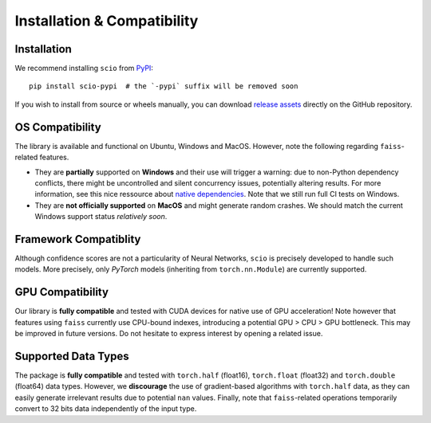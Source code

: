 .. _installation-compatibility:

Installation & Compatibility
============================

Installation
------------

We recommend installing ``scio`` from `PyPI <https://pypi.org/project/scio-pypi>`_::

	pip install scio-pypi  # the `-pypi` suffix will be removed soon

If you wish to install from source or wheels manually, you can download `release assets <https://github.com/ThalesGroup/scio/releases>`_ directly on the GitHub repository.

OS Compatibility
----------------
The library is available and functional on Ubuntu, Windows and MacOS. However, note the following regarding ``faiss``-related features.

- They are **partially** supported on **Windows** and their use will trigger a warning: due to non-Python dependency conflicts, there might be uncontrolled and silent concurrency issues, potentially altering results. For more information, see this nice ressource about `native dependencies <https://pypackaging-native.github.io/key-issues/native-dependencies>`_. Note that we still run full CI tests on Windows.
- They are **not officially supported** on **MacOS** and might generate random crashes. We should match the current Windows support status *relatively soon*.

Framework Compatiblity
----------------------
Although confidence scores are not a particularity of Neural Networks, ``scio`` is precisely developed to handle such models. More precisely, only *PyTorch* models (inheriting from ``torch.nn.Module``) are currently supported.

GPU Compatibility
-----------------
Our library is **fully compatible** and tested with CUDA devices for native use of GPU acceleration! Note however that features using ``faiss`` currently use CPU-bound indexes, introducing a potential GPU > CPU > GPU bottleneck. This may be improved in future versions. Do not hesitate to express interest by opening a related issue.

Supported Data Types
--------------------
The package is **fully compatible** and tested with ``torch.half`` (float16), ``torch.float`` (float32) and ``torch.double`` (float64) data types. However, we **discourage** the use of gradient-based algorithms with ``torch.half`` data, as they can easily generate irrelevant results due to potential ``nan`` values. Finally, note that ``faiss``-related operations temporarily convert to 32 bits data independently of the input type.
